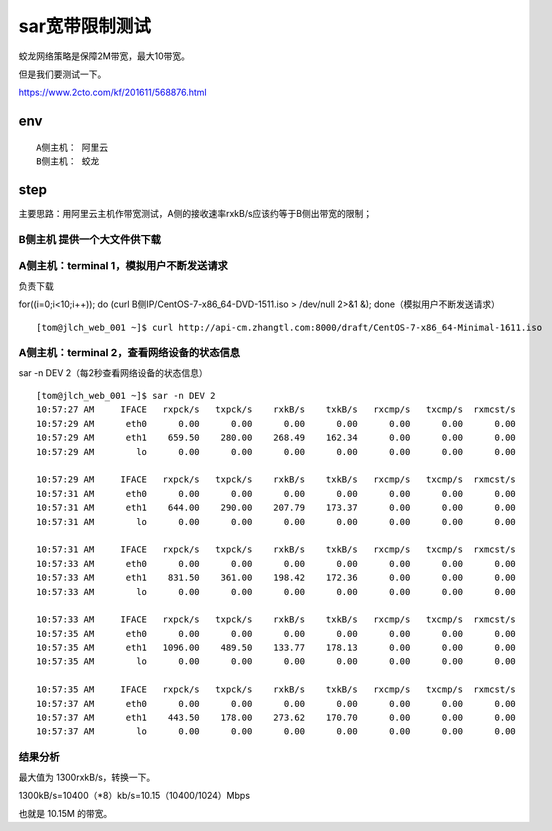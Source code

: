 =======================================
sar宽带限制测试
=======================================

蛟龙网络策略是保障2M带宽，最大10带宽。

但是我们要测试一下。

https://www.2cto.com/kf/201611/568876.html

env
=======================================

::

    A侧主机： 阿里云
    B侧主机： 蛟龙  



step
=======================================


主要思路：用阿里云主机作带宽测试，A侧的接收速率rxkB/s应该约等于B侧出带宽的限制；

B侧主机 提供一个大文件供下载
---------------------------------------


A侧主机：terminal 1，模拟用户不断发送请求
---------------------------------------

负责下载

for((i=0;i<10;i++)); do (curl B侧IP/CentOS-7-x86_64-DVD-1511.iso > /dev/null 2>&1 &); done（模拟用户不断发送请求）

::

    [tom@jlch_web_001 ~]$ curl http://api-cm.zhangtl.com:8000/draft/CentOS-7-x86_64-Minimal-1611.iso


A侧主机：terminal 2，查看网络设备的状态信息
------------------------------------------

sar -n DEV 2（每2秒查看网络设备的状态信息）

::

    [tom@jlch_web_001 ~]$ sar -n DEV 2
    10:57:27 AM     IFACE   rxpck/s   txpck/s    rxkB/s    txkB/s   rxcmp/s   txcmp/s  rxmcst/s
    10:57:29 AM      eth0      0.00      0.00      0.00      0.00      0.00      0.00      0.00
    10:57:29 AM      eth1    659.50    280.00    268.49    162.34      0.00      0.00      0.00
    10:57:29 AM        lo      0.00      0.00      0.00      0.00      0.00      0.00      0.00

    10:57:29 AM     IFACE   rxpck/s   txpck/s    rxkB/s    txkB/s   rxcmp/s   txcmp/s  rxmcst/s
    10:57:31 AM      eth0      0.00      0.00      0.00      0.00      0.00      0.00      0.00
    10:57:31 AM      eth1    644.00    290.00    207.79    173.37      0.00      0.00      0.00
    10:57:31 AM        lo      0.00      0.00      0.00      0.00      0.00      0.00      0.00

    10:57:31 AM     IFACE   rxpck/s   txpck/s    rxkB/s    txkB/s   rxcmp/s   txcmp/s  rxmcst/s
    10:57:33 AM      eth0      0.00      0.00      0.00      0.00      0.00      0.00      0.00
    10:57:33 AM      eth1    831.50    361.00    198.42    172.36      0.00      0.00      0.00
    10:57:33 AM        lo      0.00      0.00      0.00      0.00      0.00      0.00      0.00

    10:57:33 AM     IFACE   rxpck/s   txpck/s    rxkB/s    txkB/s   rxcmp/s   txcmp/s  rxmcst/s
    10:57:35 AM      eth0      0.00      0.00      0.00      0.00      0.00      0.00      0.00
    10:57:35 AM      eth1   1096.00    489.50    133.77    178.13      0.00      0.00      0.00
    10:57:35 AM        lo      0.00      0.00      0.00      0.00      0.00      0.00      0.00

    10:57:35 AM     IFACE   rxpck/s   txpck/s    rxkB/s    txkB/s   rxcmp/s   txcmp/s  rxmcst/s
    10:57:37 AM      eth0      0.00      0.00      0.00      0.00      0.00      0.00      0.00
    10:57:37 AM      eth1    443.50    178.00    273.62    170.70      0.00      0.00      0.00
    10:57:37 AM        lo      0.00      0.00      0.00      0.00      0.00      0.00      0.00

结果分析
----------------------------------------------
最大值为 1300rxkB/s，转换一下。

1300kB/s=10400（*8）kb/s=10.15（10400/1024）Mbps

也就是 10.15M 的带宽。



